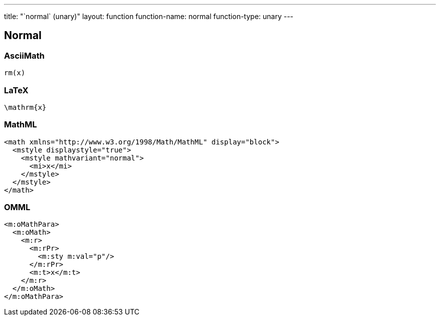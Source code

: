 ---
title: "`normal` (unary)"
layout: function
function-name: normal
function-type: unary
---

[[normal]]
== Normal

=== AsciiMath

[source,asciimath]
----
rm(x)
----


=== LaTeX

[source,latex]
----
\mathrm{x}
----


=== MathML

[source,xml]
----
<math xmlns="http://www.w3.org/1998/Math/MathML" display="block">
  <mstyle displaystyle="true">
    <mstyle mathvariant="normal">
      <mi>x</mi>
    </mstyle>
  </mstyle>
</math>
----


=== OMML

[source,xml]
----
<m:oMathPara>
  <m:oMath>
    <m:r>
      <m:rPr>
        <m:sty m:val="p"/>
      </m:rPr>
      <m:t>x</m:t>
    </m:r>
  </m:oMath>
</m:oMathPara>
----

